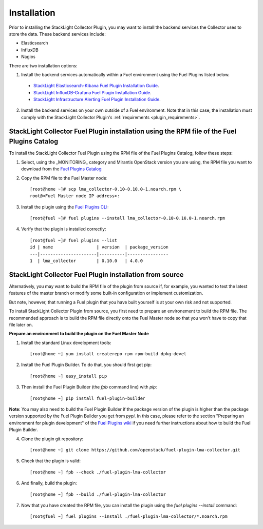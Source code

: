 .. _user_installation:

Installation
============

Prior to installing the StackLight Collector Plugin,
you may want to install the backend services the Collector uses
to store the data. These backend services include:

* Elasticsearch
* InfluxDB
* Nagios

There are two installation options:

1. Install the backend services automatically within a Fuel environment using the Fuel Plugins listed below.

  * `StackLight Elasticsearch-Kibana Fuel Plugin Installation Guide <http://fuel-plugin-elasticsearch-kibana.readthedocs.io/en/latest/installation.html#installation-guide>`_.
  * `StackLight InfluxDB-Grafana Fuel Plugin Installation Guide <http://fuel-plugin-influxdb-grafana.readthedocs.io/en/latest/installation.html#installation-guide>`_.
  * `StackLight Infrastructure Alerting Fuel Plugin Installation Guide <http://fuel-plugin-lma-infrastructure-alerting.readthedocs.io/en/latest/installation.html#installation-guide>`_.

2. Install the backend services on your own outside of a Fuel environment.
   Note that in this case, the installation must comply with the StackLight Collector
   Plugin's :ref:`requirements <plugin_requirements>`.


StackLight Collector Fuel Plugin installation using the RPM file of the Fuel Plugins Catalog
--------------------------------------------------------------------------------------------

To install the StackLight Collector Fuel Plugin using the RPM file of the Fuel Plugins
Catalog, follow these steps:

1. Select, using the _MONITORING_ category and Mirantis OpenStack version you are using, the RPM file
   you want to download from the `Fuel Plugins Catalog <https://www.mirantis.com/validated-solution-integrations/fuel-plugins/>`_

2. Copy the RPM file to the Fuel Master node::

    [root@home ~]# scp lma_collector-0.10-0.10.0-1.noarch.rpm \
    root@<Fuel Master node IP address>:

3. Install the plugin using the `Fuel Plugins CLI <http://docs.openstack.org/developer/fuel-docs/userdocs/fuel-user-guide/cli/cli_plugins.html>`_::

    [root@fuel ~]# fuel plugins --install lma_collector-0.10-0.10.0-1.noarch.rpm

4. Verify that the plugin is installed correctly::

    [root@fuel ~]# fuel plugins --list
    id | name                 | version  | package_version
    ---|----------------------|----------|----------------
    1  | lma_collector        | 0.10.0   | 4.0.0


StackLight Collector Fuel Plugin installation from source
---------------------------------------------------------

Alternatively, you may want to build the RPM file of the plugin from source
if, for example, you wanted to test the latest features of the master branch
or modify some built-in configuration or implement customization.

But note, however, that running a Fuel plugin that you have built yourself
is at your own risk and not supported.

To install StackLight Collector Plugin from source, you first need to prepare an
environement to build the RPM file.
The recommended approach is to build the RPM file directly onto the Fuel Master
node so that you won't have to copy that file later on.

**Prepare an environment to build the plugin on the Fuel Master Node**

1. Install the standard Linux development tools::

    [root@home ~] yum install createrepo rpm rpm-build dpkg-devel

2. Install the Fuel Plugin Builder. To do that, you should first get pip::

    [root@home ~] easy_install pip

3. Then install the Fuel Plugin Builder (the `fpb` command line) with `pip`::

    [root@home ~] pip install fuel-plugin-builder

**Note**: You may also need to build the Fuel Plugin Builder if the package version of the
plugin is higher than the package version supported by the Fuel Plugin Builder you get from `pypi`.
In this case, please refer to the section "Preparing an environment for plugin development"
of the `Fuel Plugins wiki <https://wiki.openstack.org/wiki/Fuel/Plugins>`_
if you need further instructions about how to build the Fuel Plugin Builder.

4. Clone the plugin git repository::

    [root@home ~] git clone https://github.com/openstack/fuel-plugin-lma-collector.git

5. Check that the plugin is valid::

    [root@home ~] fpb --check ./fuel-plugin-lma-collector

6.  And finally, build the plugin::

    [root@home ~] fpb --build ./fuel-plugin-lma-collector

7. Now that you have created the RPM file, you can install the plugin using the `fuel plugins --install` command::

    [root@fuel ~] fuel plugins --install ./fuel-plugin-lma-collector/*.noarch.rpm
